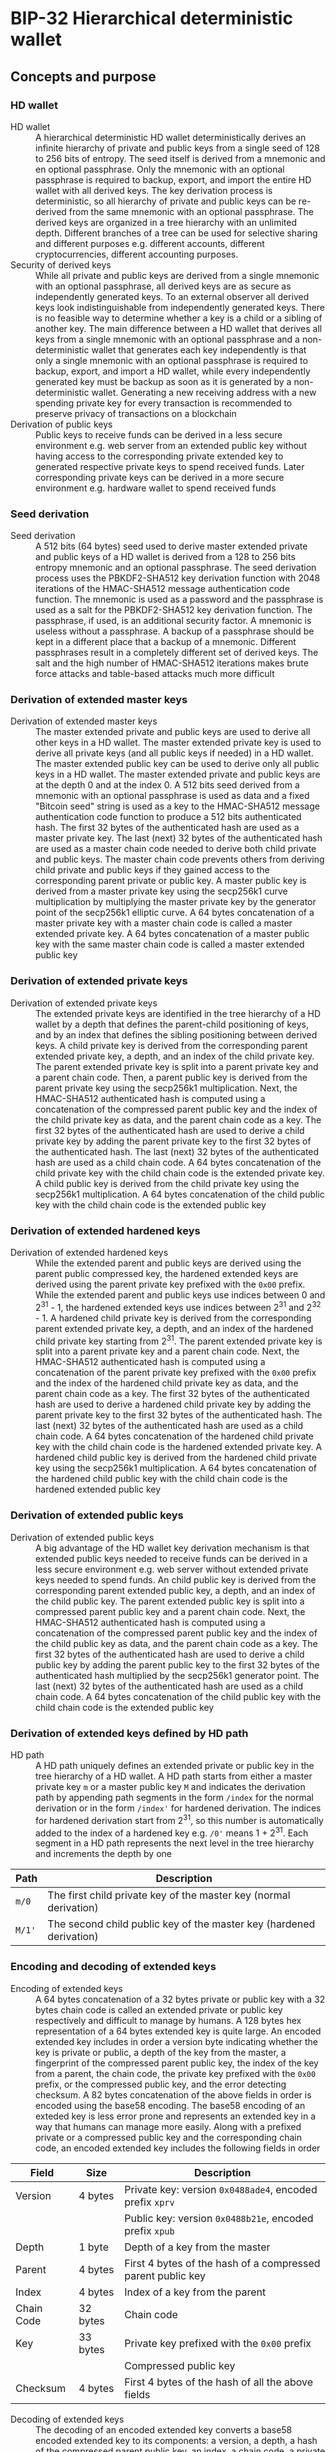* BIP-32 Hierarchical deterministic wallet
:PROPERTIES:
:TOC: :include descendants
:END:

:CONTENTS:
:END:

** Concepts and purpose

*** HD wallet

- HD wallet :: A hierarchical deterministic HD wallet deterministically derives
  an infinite hierarchy of private and public keys from a single seed of 128 to
  256 bits of entropy. The seed itself is derived from a mnemonic and en
  optional passphrase. Only the mnemonic with an optional passphrase is required
  to backup, export, and import the entire HD wallet with all derived keys. The
  key derivation process is deterministic, so all hierarchy of private and
  public keys can be re-derived from the same mnemonic with an optional
  passphrase. The derived keys are organized in a tree hierarchy with an
  unlimited depth. Different branches of a tree can be used for selective
  sharing and different purposes e.g. different accounts, different
  cryptocurrencies, different accounting purposes.
- Security of derived keys :: While all private and public keys are derived from
  a single mnemonic with an optional passphrase, all derived keys are as secure
  as independently generated keys. To an external observer all derived keys look
  indistinguishable from independently generated keys. There is no feasible way
  to determine whether a key is a child or a sibling of another key. The main
  difference between a HD wallet that derives all keys from a single mnemonic
  with an optional passphrase and a non-deterministic wallet that generates each
  key independently is that only a single mnemonic with an optional passphrase
  is required to backup, export, and import a HD wallet, while every
  independently generated key must be backup as soon as it is generated by a
  non-deterministic wallet. Generating a new receiving address with a new
  spending private key for every transaction is recommended to preserve privacy
  of transactions on a blockchain
- Derivation of public keys :: Public keys to receive funds can be derived in a
  less secure environment e.g. web server from an extended public key without
  having access to the corresponding private extended key to generated
  respective private keys to spend received funds. Later corresponding private
  keys can be derived in a more secure environment e.g. hardware wallet to spend
  received funds

*** Seed derivation

- Seed derivation :: A 512 bits (64 bytes) seed used to derive master extended
  private and public keys of a HD wallet is derived from a 128 to 256 bits
  entropy mnemonic and an optional passphrase. The seed derivation process uses
  the PBKDF2-SHA512 key derivation function with 2048 iterations of the
  HMAC-SHA512 message authentication code function. The mnemonic is used as a
  password and the passphrase is used as a salt for the PBKDF2-SHA512 key
  derivation function. The passphrase, if used, is an additional security
  factor. A mnemonic is useless without a passphrase. A backup of a passphrase
  should be kept in a different place that a backup of a mnemonic. Different
  passphrases result in a completely different set of derived keys. The salt and
  the high number of HMAC-SHA512 iterations makes brute force attacks and
  table-based attacks much more difficult

*** Derivation of extended master keys

- Derivation of extended master keys :: The master extended private and public
  keys are used to derive all other keys in a HD wallet. The master extended
  private key is used to derive all private keys (and all public keys if needed)
  in a HD wallet. The master extended public key can be used to derive only all
  public keys in a HD wallet. The master extended private and public keys are at
  the depth 0 and at the index 0. A 512 bits seed derived from a mnemonic with
  an optional passphrase is used as data and a fixed "Bitcoin seed" string is
  used as a key to the HMAC-SHA512 message authentication code function to
  produce a 512 bits authenticated hash. The first 32 bytes of the authenticated
  hash are used as a master private key. The last (next) 32 bytes of the
  authenticated hash are used as a master chain code needed to derive both child
  private and public keys. The master chain code prevents others from deriving
  child private and public keys if they gained access to the corresponding
  parent private or public key. A master public key is derived from a master
  private key using the secp256k1 curve multiplication by multiplying the master
  private key by the generator point of the secp256k1 elliptic curve. A 64 bytes
  concatenation of a master private key with a master chain code is called a
  master extended private key. A 64 bytes concatenation of a master public key
  with the same master chain code is called a master extended public key

*** Derivation of extended private keys

- Derivation of extended private keys :: The extended private keys are
  identified in the tree hierarchy of a HD wallet by a depth that defines the
  parent-child positioning of keys, and by an index that defines the sibling
  positioning between derived keys. A child private key is derived from the
  corresponding parent extended private key, a depth, and an index of the child
  private key. The parent extended private key is split into a parent private
  key and a parent chain code. Then, a parent public key is derived from the
  parent private key using the secp256k1 multiplication. Next, the HMAC-SHA512
  authenticated hash is computed using a concatenation of the compressed parent
  public key and the index of the child private key as data, and the parent
  chain code as a key. The first 32 bytes of the authenticated hash are used to
  derive a child private key by adding the parent private key to the first 32
  bytes of the authenticated hash. The last (next) 32 bytes of the authenticated
  hash are used as a child chain code. A 64 bytes concatenation of the child
  private key with the child chain code is the extended private key. A child
  public key is derived from the child private key using the secp256k1
  multiplication. A 64 bytes concatenation of the child public key with the
  child chain code is the extended public key

*** Derivation of extended hardened keys

- Derivation of extended hardened keys :: While the extended parent and public
  keys are derived using the parent public compressed key, the hardened extended
  keys are derived using the parent private key prefixed with the =0x00= prefix.
  While the extended parent and public keys use indices between 0 and 2^{31} -
  1, the hardened extended keys use indices between 2^{31} and 2^{32} - 1. A
  hardened child private key is derived from the corresponding parent extended
  private key, a depth, and an index of the hardened child private key starting
  from 2^{31}. The parent extended private key is split into a parent private
  key and a parent chain code. Next, the HMAC-SHA512 authenticated hash is
  computed using a concatenation of the parent private key prefixed with the
  =0x00= prefix and the index of the hardened child private key as data, and the
  parent chain code as a key. The first 32 bytes of the authenticated hash are
  used to derive a hardened child private key by adding the parent private key
  to the first 32 bytes of the authenticated hash. The last (next) 32 bytes of
  the authenticated hash are used as a child chain code. A 64 bytes
  concatenation of the hardened child private key with the child chain code is
  the hardened extended private key. A hardened child public key is derived from
  the hardened child private key using the secp256k1 multiplication. A 64 bytes
  concatenation of the hardened child public key with the child chain code is
  the hardened extended public key

*** Derivation of extended public keys

- Derivation of extended public keys :: A big advantage of the HD wallet key
  derivation mechanism is that extended public keys needed to receive funds can
  be derived in a less secure environment e.g. web server without extended
  private keys needed to spend funds. An child public key is derived from the
  corresponding parent extended public key, a depth, and an index of the child
  public key. The parent extended public key is split into a compressed parent
  public key and a parent chain code. Next, the HMAC-SHA512 authenticated hash
  is computed using a concatenation of the compressed parent public key and the
  index of the child public key as data, and the parent chain code as a key. The
  first 32 bytes of the authenticated hash are used to derive a child public key
  by adding the parent public key to the first 32 bytes of the authenticated
  hash multiplied by the secp256k1 generator point. The last (next) 32 bytes of
  the authenticated hash are used as a child chain code. A 64 bytes
  concatenation of the child public key with the child chain code is the
  extended public key

*** Derivation of extended keys defined by HD path

- HD path :: A HD path uniquely defines an extended private or public key in the
  tree hierarchy of a HD wallet. A HD path starts from either a master private
  key =m= or a master public key =M= and indicates the derivation path by
  appending path segments in the form =/index= for the normal derivation or in
  the form =/index'= for hardened derivation. The indices for hardened
  derivation start from 2^{31}, so this number is automatically added to the
  index of a hardened key e.g. =/0'= means 1 + 2^{31}. Each segment in a HD path
  represents the next level in the tree hierarchy and increments the depth by
  one
| Path   | Description                                                         |
|--------+---------------------------------------------------------------------|
| =m/0=  | The first child private key of the master key (normal derivation)   |
| =M/1'= | The second child public key of the master key (hardened derivation) |

*** Encoding and decoding of extended keys

- Encoding of extended keys :: A 64 bytes concatenation of a 32 bytes private or
  public key with a 32 bytes chain code is called an extended private or public
  key respectively and difficult to manage by humans. A 128 bytes hex
  representation of a 64 bytes extended key is quite large. An encoded extended
  key includes in order a version byte indicating whether the key is private or
  public, a depth of the key from the master, a fingerprint of the compressed
  parent public key, the index of the key from a parent, the chain code, the
  private key prefixed with the =0x00= prefix, or the compressed public key, and
  the error detecting checksum. A 82 bytes concatenation of the above fields in
  order is encoded using the base58 encoding. The base58 encoding of an exteded
  key is less error prone and represents an extended key in a way that humans
  can manage more easily. Along with a prefixed private or a compressed public
  key and the corresponding chain code, an encoded extended key includes the
  following fields in order
| Field      | Size     | Description                                                 |
|------------+----------+-------------------------------------------------------------|
| Version    | 4 bytes  | Private key: version =0x0488ade4=, encoded prefix =xprv=    |
|            |          | Public key: version =0x0488b21e=, encoded prefix =xpub=     |
| Depth      | 1 byte   | Depth of a key from the master                              |
| Parent     | 4 bytes  | First 4 bytes of the hash of a compressed parent public key |
| Index      | 4 bytes  | Index of a key from the parent                              |
| Chain Code | 32 bytes | Chain code                                                  |
| Key        | 33 bytes | Private key prefixed with the =0x00= prefix                 |
|            |          | Compressed public key                                       |
| Checksum   | 4 bytes  | First 4 bytes of the hash of all the above fields           |

- Decoding of extended keys :: The decoding of an encoded extended key converts
  a base58 encoded extended key to its components: a version, a depth, a hash of
  the compressed parent public key, an index, a chain code, a private key, or a
  compressed public key, and an error-detecting checksum. The error detecting
  checksum prevents mistype extended keys from being used by a wallet

** Design and implementation

*** =ExtKey= type

- =ExtKey= type :: The =ExtKey= type represents either an extended private key
  or an extended public key. The extended key type embeds the =PrvKey= type,
  which, in turn, embeds the =PubKey= type. The extended key type is a super set
  of the private key and the public key types. Along with the private key and
  the public key types, the extended key type contains a 32 bytes HD chain code,
  a depth of an extended key from the master key, an index of an extended key
  from the parent key, a base58 encoded extended private key =xprv=, a base58
  encoded extended public key =xpub=
  #+BEGIN_SRC go
type ExtKey struct {
  PrvKey
  Code []byte // A chain code 32 bytes
  Depth uint8 // A depth of an extended key from the master key
  Index uint32 // An index of an extended key from the parent key
  Xprv string // An encoded HD extended private key
  Xpub string // An encoded HD extended public key
}

func NewExtPrvKey(
  prvd, pubx, puby *big.Int, code []byte, depth uint8, index uint32,
) *ExtKey {
  prv := NewPrvKey(prvd, pubx, puby)
  return &ExtKey{PrvKey: *prv, Code: code, Depth: depth, Index: index}
}

func NewExtPubKey(
  pubx, puby *big.Int, code []byte, depth uint8, index uint32,
) *ExtKey {
  pub := NewPubKey(pubx, puby)
  prv := PrvKey{PubKey: *pub}
  return &ExtKey{PrvKey: prv, Code: code, Depth: depth, Index: index}
}
  #+END_SRC

*** Seed derive

- Seed derive :: The =SeedDerive= function takes a mnemonic as data and a
  passphrase as a salt and produces a 512 bits seed by applying the
  PBKDF2-SHA512 key derivation function to the data and the salt with 2048
  iterations of the HMAC-SHA512 message authentication code function. The seed
  derive function
  - Create a salt by prepending a fixed "mnemonic" string to the passphrase
  - Produce a 512 bits seed by applying the PBKDF2-SHA512 key derivation
    function using the mnemonic as data, the salt, and 2048 iterations of the
    HMAC-SHA512 message authentication code function
  #+BEGIN_SRC go
func SeedDerive(mnemonic, passphrase string) []byte {
  salt := []byte("mnemonic" + passphrase)
  seed := crypto.PBKDF2SHA512([]byte(mnemonic), salt, 2048, 64)
  return seed
}
  #+END_SRC

*** Master derive

- Master derive :: The =MasterDerive= function takes a 512 bits seed derived
  from a 128 to 256 bits of entropy and an optional passphrase and derives
  extended master private and public keys. The master derive function
  - Produces a 512 bits authenticated hash using the seed as data and a fixed
    "Bitcoin seed" string as a key
  - The first 32 bytes of the authenticated hash is the master private key
  - The master public key is derived from the master private key by using the
    secp256k1 multiplication
  - The last (next) 32 bytes of the authenticated hash is the master chain code
  - A concatenation of the master private key prefixed with the =0x00= prefix
    with the master chain code is the extended master private key =xprv=
  - A concatenation of the compressed master public key with the master chain
    code is the extended master public key =xpub=
  #+BEGIN_SRC go
func MasterDerive(seed []byte) *ExtKey {
  depth, index := uint8(0), uint32(0)
  hmac := crypto.HMACSHA512(seed, []byte("Bitcoin seed"))
  prv, code := hmac[:32], hmac[32:]
  key := KeyDerive(prv)
  ekey := &ExtKey{PrvKey: *key, Code: code, Depth: depth, Index: index}
  ekey.Xprv = EkeyEncode(xprvVer, depth, nil, index, code, prv)
  ekey.Xpub = EkeyEncode(xpubVer, depth, nil, index, code, ekey.Pubc)
  return ekey
}
  #+END_SRC

*** Private derive

- Private derive :: The =PrivateDerive= function takes an extended private key,
  a depth of a child key from the master key, an index of a child key from the
  parent key, and produces child extended private and public keys. The private
  derive function
  - Split the parent extended private key into a 32 bytes parent private key and
    a 32 bytes parent chain code
  - Derive a parent public key from the parent private key by using the
    secp256k1 multiplication
  - Produce a authenticated hash by using the HMAC-SHA512 message authenticated
    code function with a concatenation of the compressed parent public key and
    the index of the child key as data, and the parent chain code as a key
  - Split the authenticated hash into a 32 bytes child private key base and a 32
    bytes child chain code
  - Add the parent private key to the child private key base to derive the child
    private key
  - Derive a child public key from the child private key by using the secp256k1
    multiplication
  - A concatenation of the child private key prefixed with the =0x00= prefix
    with the child chain code is the extended child private key =xprv=
  - A concatenation of the compressed child public key with the child chain
    code is the extended child public key =xpub=
  #+BEGIN_SRC go
func PrivateDerive(prve []byte, depth uint8, index uint32) *ExtKey {
  parPrv, parCode := prve[:32], prve[32:]
  parKey := KeyDerive(parPrv)
  idx := make([]byte, 4)
  binary.BigEndian.PutUint32(idx, index)
  var data bytes.Buffer
  data.Write(parKey.Pubc) // Parent public compressed
  data.Write(idx)
  hmac := crypto.HMACSHA512(data.Bytes(), parCode)
  prv, code := hmac[:32], hmac[32:]
  prvi := new(big.Int).SetBytes(prv)
  prvi.Add(prvi, new(big.Int).SetBytes(parPrv))
  prvi.Mod(prvi, ecc.P256k1().Params().N)
  key := KeyDerive(prvi.Bytes())
  ekey := &ExtKey{PrvKey: *key, Code: code, Depth: depth, Index: index}
  ekey.Xprv = EkeyEncode(xprvVer, depth, parKey.Pubc, index, code, ekey.Prv)
  ekey.Xpub = EkeyEncode(xpubVer, depth, parKey.Pubc, index, code, ekey.Pubc)
  return ekey
}
  #+END_SRC

*** Hardened derive

- Hardened derive :: The =HardenedDerive= function takes an extended private
  key, a depth of a child key from the master key, an index of a child key from
  the parent key, and produces child hardened extended private and public keys.
  The hardened derive function
  - Split the parent extended private key into a 32 bytes parent private key and
    a 32 bytes parent chain code
  - Derive a parent public key from the parent private key by using the
    secp256k1 multiplication
  - Create a hardened index by adding 2^{31} to the index
  - Produce a authenticated hash by using the HMAC-SHA512 message authenticated
    code function with a concatenation of the parent private key prefixed with
    the =0x00= prefix and the hardened index of the child key as data, and the
    parent chain code as a key
  - Split the authenticated hash into a 32 bytes hardened child private key base
    and a 32 bytes child chain code
  - Add the parent private key to the hardened child private key base to derive
    the hardened child private key
  - Derive a hardened child public key from the hardened child private key by
    using the secp256k1 multiplication
  - A concatenation of the hardened child private key prefixed with the =0x00=
    prefix with the child chain code is the hardened extended child private key
    =xprv=
  - A concatenation of the hardened compressed child public key with the child
    chain code is the hardened extended child public key =xpub=
  #+BEGIN_SRC go
func HardenedDerive(prve []byte, depth uint8, index uint32) *ExtKey {
  parPrv, parCode := prve[:32], prve[32:]
  parKey := KeyDerive(parPrv) // Only for xprv and xpub
  index += uint32(1 << 31) // Hardened key index
  idx := make([]byte, 4)
  binary.BigEndian.PutUint32(idx, index)
  var data bytes.Buffer
  data.WriteByte(0x00)
  data.Write(parPrv) // Parent private prefixed
  data.Write(idx)
  hmac := crypto.HMACSHA512(data.Bytes(), parCode)
  prv, code := hmac[:32], hmac[32:]
  prvi := new(big.Int).SetBytes(prv)
  prvi.Add(prvi, new(big.Int).SetBytes(parPrv))
  prvi.Mod(prvi, ecc.P256k1().Params().N)
  key := KeyDerive(prvi.Bytes())
  ekey := &ExtKey{PrvKey: *key, Code: code, Depth: depth, Index: index}
  ekey.Xprv = EkeyEncode(xprvVer, depth, parKey.Pubc, index, code, ekey.Prv)
  ekey.Xpub = EkeyEncode(xpubVer, depth, parKey.Pubc, index, code, ekey.Pubc)
  return ekey
}
  #+END_SRC

*** Public derive

*** Path derive

*** Extended key encode

*** Extended key decode

** Testing and usage

*** Testing all HD wallet CLI commands

#+BEGIN_SRC nushell
go build -o wallet; ./key/cli-test.nu
#+END_SRC

*** Using =hd seed= and =hd master= CLI commands
*** Using =hd private= and =hd hardened= CLI commands
*** Using =hd public= CLI commands
*** Using =hd path= CLI commands
*** Using =hd decode= CLI commands
